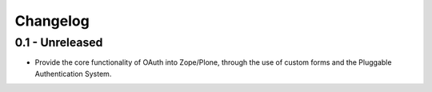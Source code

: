 Changelog
=========

0.1 - Unreleased
----------------

* Provide the core functionality of OAuth into Zope/Plone, through the
  use of custom forms and the Pluggable Authentication System.

